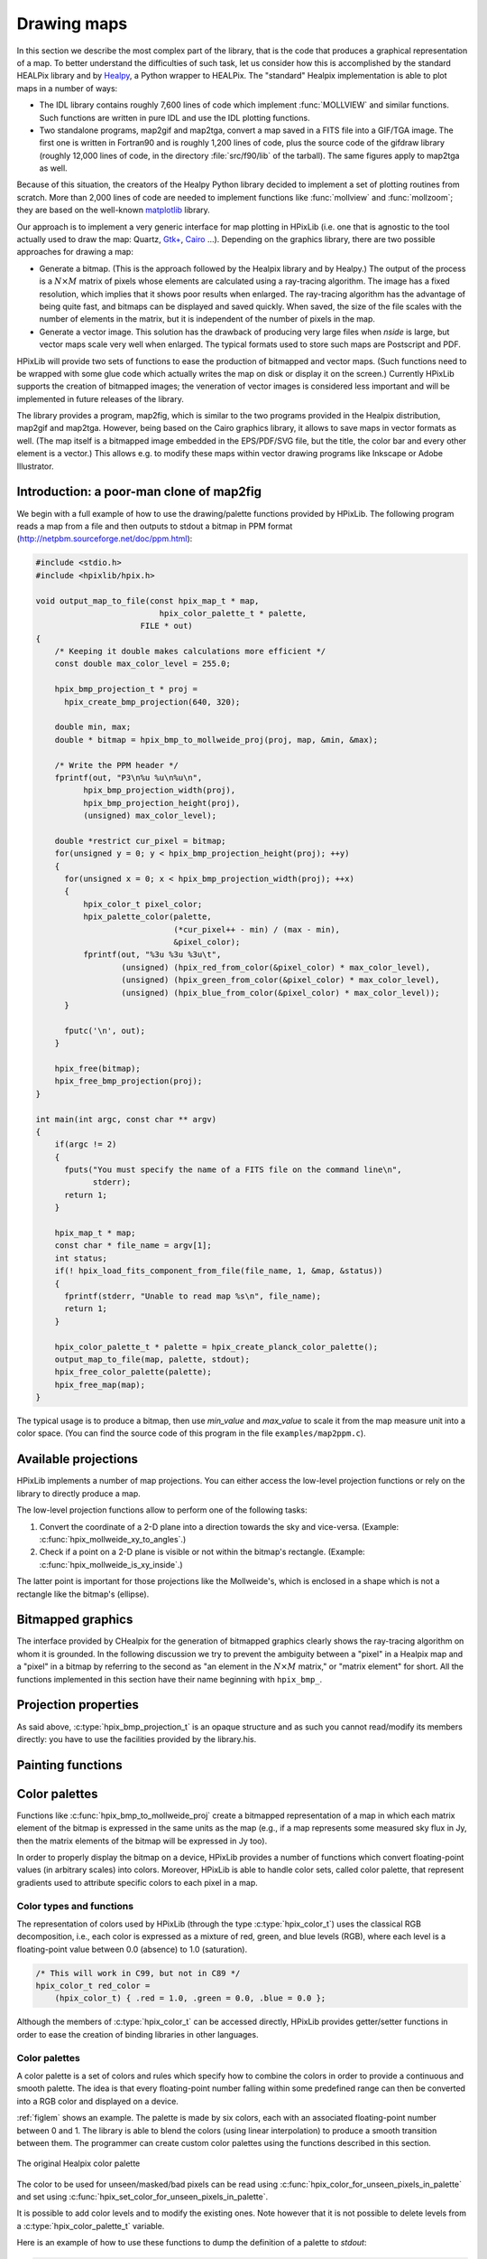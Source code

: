 Drawing maps
============

In this section we describe the most complex part of the library, that
is the code that produces a graphical representation of a map. To
better understand the difficulties of such task, let us consider how
this is accomplished by the standard HEALPix library and by `Healpy
<https://github.com/healpy/healpy>`_, a Python wrapper to HEALPix. The
"standard" Healpix implementation is able to plot maps in a number of
ways:

* The IDL library contains roughly 7\,600 lines of code which
  implement :func:`MOLLVIEW` and similar functions. Such functions are
  written in pure IDL and use the IDL plotting functions.

* Two standalone programs, map2gif and map2tga, convert a map saved in
  a FITS file into a GIF/TGA image. The first one is written in
  Fortran90 and is roughly 1,200 lines of code, plus the source code
  of the gifdraw library (roughly 12,000 lines of code, in the
  directory :file:`src/f90/lib` of the tarball). The same figures
  apply to map2tga as well.

Because of this situation, the creators of the Healpy Python library
decided to implement a set of plotting routines from scratch. More
than 2,000 lines of code are needed to implement functions like
:func:`mollview` and :func:`mollzoom`; they are based on the
well-known `matplotlib <http://matplotlib.sourceforge.net/>`_ library.

Our approach is to implement a very generic interface for map plotting
in HPixLib (i.e. one that is agnostic to the tool actually used to
draw the map: Quartz, `Gtk+ <http://www.gtk.org/>`_, `Cairo
<http://www.cairographics.org>`_ …). Depending on the graphics
library, there are two possible approaches for drawing a map:

* Generate a bitmap. (This is the approach followed by the Healpix
  library and by Healpy.) The output of the process is a
  :math:`N\times M` matrix of pixels whose elements are calculated
  using a ray-tracing algorithm. The image has a fixed resolution,
  which implies that it shows poor results when enlarged. The
  ray-tracing algorithm has the advantage of being quite fast, and
  bitmaps can be displayed and saved quickly. When saved, the size of
  the file scales with the number of elements in the matrix, but it is
  independent of the number of pixels in the map.

* Generate a vector image. This solution has the drawback of producing
  very large files when *nside* is large, but vector maps scale very
  well when enlarged. The typical formats used to store such maps are
  Postscript and PDF.

HPixLib will provide two sets of functions to ease the production of
bitmapped and vector maps. (Such functions need to be wrapped with some
glue code which actually writes the map on disk or display it on the
screen.) Currently HPixLib supports the creation of bitmapped images;
the veneration of vector images is considered less important and will
be implemented in future releases of the library.

The library provides a program, map2fig, which is similar to the two
programs provided in the Healpix distribution, map2gif and map2tga.
However, being based on the Cairo graphics library, it allows to save
maps in vector formats as well. (The map itself is a bitmapped image
embedded in the EPS/PDF/SVG file, but the title, the color bar and
every other element is a vector.) This allows e.g. to modify these
maps within vector drawing programs like Inkscape or Adobe
Illustrator.

Introduction: a poor-man clone of map2fig
-----------------------------------------

We begin with a full example of how to use the drawing/palette
functions provided by HPixLib. The following program reads a map from
a file and then outputs to stdout a bitmap in PPM format
(http://netpbm.sourceforge.net/doc/ppm.html):

.. code-block:: c

  #include <stdio.h>
  #include <hpixlib/hpix.h>
     
  void output_map_to_file(const hpix_map_t * map,
  			    hpix_color_palette_t * palette,
  			FILE * out)
  {
      /* Keeping it double makes calculations more efficient */
      const double max_color_level = 255.0;
  
      hpix_bmp_projection_t * proj = 
  	hpix_create_bmp_projection(640, 320);
  
      double min, max;
      double * bitmap = hpix_bmp_to_mollweide_proj(proj, map, &min, &max);
  
      /* Write the PPM header */
      fprintf(out, "P3\n%u %u\n%u\n",
  	    hpix_bmp_projection_width(proj),
  	    hpix_bmp_projection_height(proj),
  	    (unsigned) max_color_level);
  
      double *restrict cur_pixel = bitmap;
      for(unsigned y = 0; y < hpix_bmp_projection_height(proj); ++y)
      {
  	for(unsigned x = 0; x < hpix_bmp_projection_width(proj); ++x)
  	{
  	    hpix_color_t pixel_color;
  	    hpix_palette_color(palette,
  			       (*cur_pixel++ - min) / (max - min),
  			       &pixel_color);
  	    fprintf(out, "%3u %3u %3u\t",
  		    (unsigned) (hpix_red_from_color(&pixel_color) * max_color_level),
  		    (unsigned) (hpix_green_from_color(&pixel_color) * max_color_level),
  		    (unsigned) (hpix_blue_from_color(&pixel_color) * max_color_level));
  	}
  
  	fputc('\n', out);
      }
    
      hpix_free(bitmap);
      hpix_free_bmp_projection(proj);
  }
  
  int main(int argc, const char ** argv)
  {
      if(argc != 2)
      {
  	fputs("You must specify the name of a FITS file on the command line\n",
  	      stderr);
  	return 1;
      }
  
      hpix_map_t * map;
      const char * file_name = argv[1];
      int status;
      if(! hpix_load_fits_component_from_file(file_name, 1, &map, &status))
      {
  	fprintf(stderr, "Unable to read map %s\n", file_name);
  	return 1;
      }
  
      hpix_color_palette_t * palette = hpix_create_planck_color_palette();
      output_map_to_file(map, palette, stdout);
      hpix_free_color_palette(palette);
      hpix_free_map(map);
  }

The typical usage is to produce a bitmap, then use *min_value* and
*max_value* to scale it from the map measure unit into a color space.
(You can find the source code of this program in the file
``examples/map2ppm.c``).

Available projections
---------------------

HPixLib implements a number of map projections. You can either access
the low-level projection functions or rely on the library to directly
produce a map.

The low-level projection functions allow to perform one of the
following tasks:

1. Convert the coordinate of a 2-D plane into a direction towards the
   sky and vice-versa. (Example: :c:func:`hpix_mollweide_xy_to_angles`.)
2. Check if a point on a 2-D plane is visible or not within the
   bitmap's rectangle. (Example: :c:func:`hpix_mollweide_is_xy_inside`.)

The latter point is important for those projections like the
Mollweide's, which is enclosed in a shape which is not a rectangle
like the bitmap's (ellipse).

.. c:function:: _Bool hpix_mollweide_xy_to_angles(const hpix_bmp_projection_t * proj, unsigned int x, unsigned int y, double * theta, double * phi)

   This function calculates the direction towards the sky that
   corresponds to the (*x*, *y*) point in the 2-D bitmap projection
   pointed by *proj*. If there is no point which corresponds to (*x*,
   *y*), i.e., if these coordinates are outside Mollweide's ellipse,
   then the function returns `FALSE`, otherwise `TRUE`.

.. c:function:: _Bool hpix_mollweide_is_xy_inside(const hpix_bmp_projection_t * proj, unsigned int x, unsigned int y)

   This function checks that the point (*x*, *y*) in the bitmap lies
   within Mollweide's ellipse. If it does, return `TRUE`. (The return
   value has therefore the same meaning as
   :c:func:`hpix_mollweide_xy_to_angles`.)


Bitmapped graphics
------------------

The interface provided by CHealpix for the generation of bitmapped
graphics clearly shows the ray-tracing algorithm on whom it is
grounded. In the following discussion we try to prevent the ambiguity
between a "pixel" in a Healpix map and a "pixel" in a bitmap by
referring to the second as "an element in the :math:`N \times M`
matrix," or "matrix element" for short. All the functions implemented
in this section have their name beginning with ``hpix_bmp_``.

.. c:type:: hpix_bmp_projection_t

   This type contains all the information needed to transform a
   Healpix map into a bi-dimensional bitmapped projection. It is an
   opaque structure, which means that you are not allowed to directly
   access/modify its members: you need to rely on functions defined in
   this section, like e.g. :c:func:`hpix_projection_width`.

.. c:function:: hpix_bmp_projection_t * hpix_create_bmp_projection(unsigned int width, unsigned int height)

   Create a new :c:type:`hpix_bmp_projection_t` object and initialize
   its width and height. This object must be deallocated using
   :c:func:`hpix_free_bmp_projection`.

.. c:function:: void hpix_free_bmp_projection(hpix_bmp_projection_t * proj)

Projection properties
---------------------

As said above, :c:type:`hpix_bmp_projection_t` is an opaque structure
and as such you cannot read/modify its members directly: you have to
use the facilities provided by the library.his.

.. c:function:: unsigned int hpix_projection_width(const hpix_bmp_projection_t * proj)

   Return the width of the bitmap, i.e. the number of columns.

.. c:function:: unsigned int hpix_projection_height(const hpix_bmp_projection_t * proj)

   Return the height of the bitmap, i.e. the number of rows.

Painting functions
------------------

.. c:function:: double * hpix_bmp_to_mollweide_proj(const hpix_bmp_projection_t * proj, const hpix_map_t * map, double * min_value, double * max_value)

   This function creates a bitmap (rectangular array of numbers)
   containing a Mollweide projection of *map*. The details of the
   projection are specified by the *proj* parameter (size of the
   bitmap, set of coordinates to be used and so on). The bitmap is an
   array of floating-point values, each using the same scale as in the
   original map (i.e. if the map represents a set of temperatures in
   Kelvin, then each pixel in the bitmap will be measured in Kelvin as
   well).

   Note that the Mollweide projection must have an aspect ratio 2:1,
   i.e., the width of the image should be twice its height. HPixLib
   does not enforce such requirement on the width and height of the
   bitmap, as the true aspect ratio of the image depends on the pixel
   aspect ratio of the device where the bitmap will be displayed as
   well. However, a good rule of thumb is to pick a width which is
   roughly twice the height, as most of the display devices in use
   today have a pixel aspect ratio which is close to 1:1.

   When the bitmap returned by this function is no longer useful, you
   must free it using :c:func:`hpix_free`.

Color palettes
--------------

Functions like :c:func:`hpix_bmp_to_mollweide_proj` create a bitmapped
representation of a map in which each matrix element of the bitmap is
expressed in the same units as the map (e.g., if a map represents some
measured sky flux in Jy, then the matrix elements of the bitmap will
be expressed in Jy too).

In order to properly display the bitmap on a device, HPixLib provides
a number of functions which convert floating-point values (in
arbitrary scales) into colors. Moreover, HPixLib is able to handle
color sets, called color palette, that represent gradients used to
attribute specific colors to each pixel in a map.

Color types and functions
'''''''''''''''''''''''''

The representation of colors used by HPixLib (through the type
:c:type:`hpix_color_t`) uses the classical RGB decomposition, i.e.,
each color is expressed as a mixture of red, green, and blue levels
(RGB), where each level is a floating-point value between 0.0
(absence) to 1.0 (saturation).

.. c:type:: hpix_color_t

    This type is a structure made up by three fields: `red`, `green`,
    and `blue`. Each element is a floating-point value normalized to
    unity.

    The value of the `red`, `green`, and `blue` fields should be
    between 0.0 (lack of shade) and 1.0 (saturated shade). HPixLib
    however does not enforce such limits, since it is quite common in
    computer graphics to represent saturated values using levels
    greater than 1.0. (E.g., this effect is used in ray-tracing
    programs like POV-Ray to create very bright light sources.)

    The structure is not opaque, therefore it can be created
    on-the-fly using the facilities of the C99 language:

.. code-block:: c

    /* This will work in C99, but not in C89 */
    hpix_color_t red_color =
        (hpix_color_t) { .red = 1.0, .green = 0.0, .blue = 0.0 };

Although the members of :c:type:`hpix_color_t` can be accessed
directly, HPixLib provides getter/setter functions in order to ease
the creation of binding libraries in other languages.

.. c:function:: hpix_color_t hpix_create_color(double red, double green, double blue)

    Return a :c:type:`hpix_color_t` structure initialized to the
    specified values of red, green, and blue.

.. c:function:: hpix_red_from_color(const hpix_color_t * color)

    Return the red level of the color.

.. c:function:: hpix_green_from_color(const hpix_color_t * color)

    Return the green level of the color.

.. c:function:: hpix_blue_from_color(const hpix_color_t * color)

    Return the blue level of the color.


Color palettes
''''''''''''''

A color palette is a set of colors and rules which specify how to
combine the colors in order to provide a continuous and smooth
palette. The idea is that every floating-point number falling within
some predefined range can then be converted into a RGB color and
displayed on a device.

:ref:`figlem` shows an example. The palette is made by six colors,
each with an associated floating-point number between 0 and 1. The
library is able to blend the colors (using linear interpolation) to
produce a smooth transition between them. The programmer can create
custom color palettes using the functions described in this section.

.. _figlem:

.. figure:: ../images/healpix_palette.svg
    :align: center

    The original Healpix color palette


.. c:type:: hpix_color_palette_t

    The type :c:type:`hpix_color_palette_t` is an opaque type that
    holds the information which represents a color palette:

       #. An array of levels and colors (:c:type:`hpix_color_t`). This
          array always contains at least two elements: the one at level 0
          (left side) and the one at level 1 (right side).

       #. The color to be used for unseen pixels.

    HPixLib provides a few functions that create nice-looking palettes
    ready to use: :c:func:`hpix_create_grayscale_color_palette` and
    :c:func:`hpix_create_healpix_color_palette`. When a palette is no
    longer used, the program must call
    :c:func:`hpix_free_color_palette`.

    Note that, being an opaque type, :c:type:`hpix_color_palette_t`
    can be accessed only using the setter/getter functions described
    here.


.. c:function:: hpix_color_palette_t * hpix_create_black_color_palette(void)

    Create a black color palette. This is never used in real-world
    examples, but it can be a good starting point for creating custom
    palettes using :c:func:`hpix_set_color_for_step_in_palette` and
    :c:func:`hpix_add_step_to_color_palette`.

    When the palette is no longer used, the program must call
    :c:func:`hpix_free_color_palette`.

.. c:function:: hpix_color_palette_t * hpix_create_grayscale_color_palette(void)

    Create a color palette made by gray shades. (The color used for
    unseen pixels has a reddish tint, in order to make it
    distinguishable from the others.)

    When the palette is no longer used, the program must call
    :c:func:`hpix_free_color_palette`.

.. c:function:: hpix_color_palette_t * hpix_create_healpix_color_palette(void)

    Create a color palette that mimics the one used by the original
    Healpix library. When the palette is no longer used, the program
    must call :c:func:`hpix_free_color_palette`.

.. c:function:: hpix_color_palette_t * hpix_create_planck_color_palette(void)

    Create a color palette that mimics the one used in the first
    Planck data release. When the palette is no longer used, the
    program must call :c:func:`hpix_free_color_palette`.

.. c:function:: void hpix_free_color_palette(hpix_color_palette_t * palette)

    Release any memory associated with the palette.

The color to be used for unseen/masked/bad pixels can be read using
:c:func:`hpix_color_for_unseen_pixels_in_palette` and set using
:c:func:`hpix_set_color_for_unseen_pixels_in_palette`.

.. c:function:: void hpix_set_color_for_unseen_pixels_in_palette(hpix_color_palette_t * palette, hpix_color_t new_color)

    Set the color to be used for unseen pixels in the specified palette.

.. c:function:: hpix_color_t hpix_set_color_for_unseen_pixels_in_palette(hpix_color_palette_t * palette)

    Retrieve from the palette the color to be used for unseen pixels.

It is possible to add color levels and to modify the existing ones.
Note however that it is not possible to delete levels from a
:c:type:`hpix_color_palette_t` variable.

.. c:function:: void hpix_add_step_to_color_palette(hpix_color_palette_t * palette, double level, hpix_color_t color)

    Add a new color and a new level to the color palette. The new
    color will be appended to the list of existing color steps. Before
    using the palette, you must ensure that
    :c:func:`hpix_sort_levels_in_color_palette` has been called, so
    that all the levels are in ascending order.

    Note that the code does not check if the level you are specifying
    in the call is already present in the palette. If this is the
    case, the library might behave unexpectedly (including divisions
    by zero).

.. c:function:: size_t hpix_num_of_steps_in_color_palette(const hpix_color_palette_t * palette)

    Return the number of color steps in the palette. This number is
    useful if you want to cycle over the steps using e.g. calls to
    :c:func:`hpix_color_for_step_in_palette` and
    :c:func:`hpix_level_for_step_in_palette`.

.. c:function:: hpix_color_t hpix_color_for_step_in_palette(const hpix_color_palette_t * palette, size_t zero_based_index)

    Return the color associated with the given step in the palette.
    The value of `zero_based_index` ranges from 0 to the value
    returned by :c:func:`hpix_num_of_steps_in_color_palette`.

.. c:function:: double hpix_level_for_step_in_palette(const hpix_color_palette_t * palette, size_t zero_based_index)

    Return the level associated with the given step in the palette.
    This level should always be between 0.0 and 1.0. The value of
    `zero_based_index` ranges from 0 to the value returned by
    :c:func:`hpix_num_of_steps_in_color_palette`.

.. c:function:: void hpix_set_color_for_step_in_palette(hpix_color_palette_t * palette, size_t zero_based_index, hpix_color_t new_color)

    Change the color associated with the given step in the palette.

    See also :c:func:`hpix_color_for_step_in_palette`.

.. c:function:: void hpix_set_level_for_step_in_palette(hpix_color_palette_t * palette, size_t zero_based_index, double new_level)

    Change the level associated with the given step in the palette.
    Use with care! You must ensure that the new level does not
    coincide with other levels in the palette, and that the first and
    last level in the array of steps are still 0.0 and 1.0.

    See also :c:func:`hpix_level_for_step_in_palette`.

Here is an example of how to use these functions to dump the
definition of a palette to `stdout`:

.. code-block:: c

    size_t num_of_steps = hpix_num_of_steps_in_color_palette(palette);

    for(size_t index = 0; index < num_of_steps; ++index)
    {
        double level = hpix_level_for_step_in_palette(palette, index);
	hpix_color_t color = hpix_color_for_step_in_palette(palette, index);

        printf("Level: %.2f   -- R: %.2f, G: %.2f, B: %.2f\n",
               color.red, color.green, color.blue);
    }

If `palette` were the result of a call to
:c:func:`hpix_create_healpix_color_palette`, the output of the code
above would have been the following::

    Level: 0.00   -- R: 0.00, G: 0.00, B: 0.50
    Level: 0.15   -- R: 0.00, G: 0.00, B: 1.00
    Level: 0.40   -- R: 0.00, G: 1.00, B: 1.00
    Level: 0.70   -- R: 1.00, G: 1.00, B: 0.00
    Level: 0.90   -- R: 1.00, G: 0.33, B: 0.00
    Level: 1.00   -- R: 0.50, G: 0.00, B: 0.00

.. c:function:: void hpix_sort_levels_in_color_palette(hpix_color_palette_t * palette)

    Sort all the steps in the palette in increasing order with respect
    to their level. (The sort is done inplace using the Standard C
    library function `qsort`: depending on the implementation, it
    might require or not additional memory.)

    Sorting the steps in the palette is crucial for allowing the
    algorithm implemented in :c:func:`hpix_palette_color` to work.
    For efficiency reasons, the function is *never* called
    automatically by HPixLib.

.. c:function:: hpix_palette_color(const hpix_color_palette_t * palette, double level, hpix_color_t * color)

    Set the fields of *color* so that it represents the specified
    `level` in the given color palette. The function uses a linear
    interpolation of the color steps in the palette.

    The palette must be properly sorted using
    :c:func:`hpix_sort_levels_in_color_palette`. This condition is
    already satisfied for the palettes returned by
    :c:func:`hpix_create_black_color_palette`,
    :c:func:`hpix_create_grayscale_color_palette`, and
    :c:func:`hpix_create_healpix_color_palette`.

Before using a palette in a
call to :c:func:`hpix_get_color_palette` or any function that
implicitly calls it (e.g.,
:c:func:`hpix_bmp_mollweide_proj_to_cairo_surface`), you must ensure
these rules apply:

    #. The first color step in the palette has level 0.

    #. The last color step in the palette has level 1.

    #. All the color steps are sorted in increasing order according to
       their level.

    #. There must not be two color steps with the same value for the
       level.

HPixLib does not enforce any of these rules. To ensure that you comply
with them, here is a set of rules:

    * After you call :c:func:`hpix_add_step_to_color_palette`, call
      :c:func:`hpix_sort_levels_in_color_palette` to sort the list. If
      you make multiple calls to
      :c:func:`hpix_add_step_to_color_palette`, you can sort the list
      after the last call (which is very efficient).

    * Never use :c:func:`hpix_set_level_for_step_in_palette` to change
      the level of the color steps with level 0.0 and 1.0.

    * When adding new color steps with
      :c:func:`hpix_add_step_to_color_palette`, ensure that the level
      you are specifing was never used in the palette.

    * If you want to change the color at one of the edges of the
      palette, the right way to do is to call
      :c:func:`hpix_set_color_for_step_in_palette`, as shown in the
      following example:

.. code-block:: c

    /* This might be unnecessary, but it does not harm. */
    hpix_sort_levels_in_color_palette(palette);

    size_t num_of_steps = hpix_num_of_steps_in_color_palette(palette);

    /* Change the color for level 0 */
    hpix_set_color_for_step_in_palette(0, hpix_create_color(0.0, 1.0, 1.0));
    /* Change the color for level 1 */
    hpix_set_color_for_step_in_palette(num_of_steps - 1, hpix_create_color(1.0, 1.0, 1.0));

Vector graphics
---------------

Not implemented yet.
